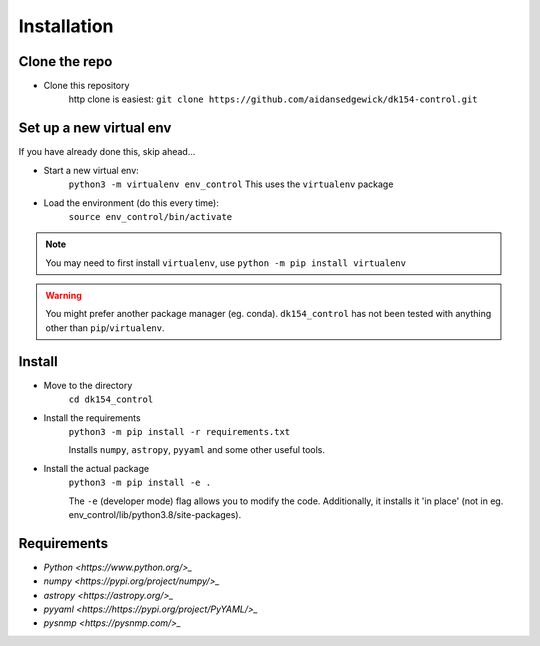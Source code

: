 Installation
============

Clone the repo
..............

* Clone this repository
   http clone is easiest:
   ``git clone https://github.com/aidansedgewick/dk154-control.git``

Set up a new virtual env
........................

If you have already done this, skip ahead...

* Start a new virtual env:
   ``python3 -m virtualenv env_control``
   This uses the ``virtualenv`` package

* Load the environment (do this every time):
   ``source env_control/bin/activate``

.. note::
   You may need to first install ``virtualenv``, use ``python -m pip install virtualenv``

.. warning::
   You might prefer another package manager (eg. conda). ``dk154_control`` has not been tested
   with anything other than ``pip``/``virtualenv``.

Install
.......

* Move to the directory
   ``cd dk154_control``

* Install the requirements
   ``python3 -m pip install -r requirements.txt``

   Installs ``numpy``, ``astropy``, ``pyyaml`` and some other useful tools.

* Install the actual package
   ``python3 -m pip install -e .``

   The ``-e`` (developer mode) flag allows you to modify the code.
   Additionally, it installs it 'in place' (not in eg. env_control/lib/python3.8/site-packages).

Requirements
............

* `Python <https://www.python.org/>_`

* `numpy <https://pypi.org/project/numpy/>_`

* `astropy <https://astropy.org/>_`

* `pyyaml <https://https://pypi.org/project/PyYAML/>_`

* `pysnmp <https://pysnmp.com/>_`